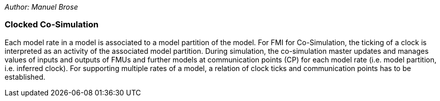 _Author: Manuel Brose_

=== Clocked Co-Simulation  [[clocked-co-simulation]]

Each model rate in a model is associated to a model partition of the model.
For FMI for Co-Simulation, the ticking of a clock is interpreted as an activity of the associated model partition.
During simulation, the co-simulation master updates and manages values of inputs and outputs of FMUs and further models at communication points (CP) for each model rate (i.e. model partition, i.e. inferred clock).
For supporting multiple rates of a model, a relation of clock ticks and communication points has to be established.